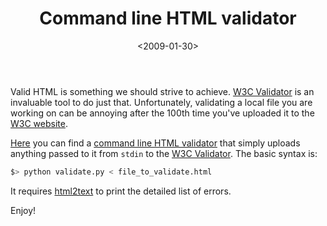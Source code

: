 #+TITLE: Command line HTML validator

#+DATE: <2009-01-30>

Valid HTML is something we should strive to achieve. [[http://validator.w3.org/][W3C Validator]] is an invaluable tool to do just that. Unfortunately, validating a local file you are working on can be annoying after the 100th time you've uploaded it to the [[http://validator.w3.org/][W3C website]].

[[https://raw.github.com/lbolla/junk/master/utils/w3c_validate.py][Here]] you can find a [[https://raw.github.com/lbolla/junk/master/utils/w3c_validate.py][command line HTML validator]] that simply uploads anything passed to it from =stdin= to the [[http://validator.w3.org/][W3C Validator]]. The basic syntax is:

#+BEGIN_SRC sh
    $> python validate.py < file_to_validate.html
#+END_SRC

It requires [[http://www.aaronsw.com/2002/html2text/][html2text]] to print the detailed list of errors.

Enjoy!
